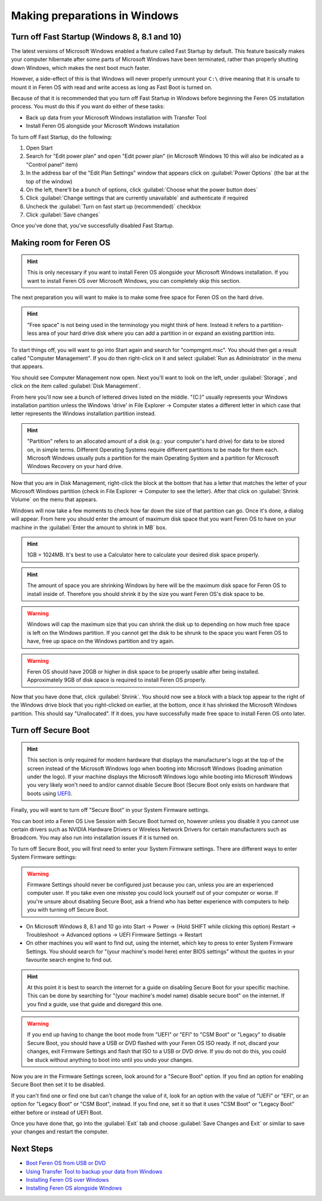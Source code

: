 Making preparations in Windows
==================

Turn off Fast Startup (Windows 8, 8.1 and 10)
----------------

The latest versions of Microsoft Windows enabled a feature called Fast Startup by default. This feature basically makes your computer hibernate after some parts of Microsoft Windows have been terminated, rather than properly shutting down Windows, which makes the next boot much faster.

However, a side-effect of this is that Windows will never properly unmount your ``C:\`` drive meaning that it is unsafe to mount it in Feren OS with read and write access as long as Fast Boot is turned on.

Because of that it is recommended that you turn off Fast Startup in Windows before beginning the Feren OS installation process. You must do this if you want do either of these tasks:

- Back up data from your Microsoft Windows installation with Transfer Tool

- Install Feren OS alongside your Microsoft Windows installation


To turn off Fast Startup, do the following:

1. Open Start

2. Search for "Edit power plan" and open "Edit power plan" (in Microsoft Windows 10 this will also be indicated as a "Control panel" item)

3. In the address bar of the "Edit Plan Settings" window that appears click on :guilabel:`Power Options` (the bar at the top of the window)

4. On the left, there'll be a bunch of options, click :guilabel:`Choose what the power button does`

5. Click :guilabel:`Change settings that are currently unavailable` and authenticate if required

6. Uncheck the :guilabel:`Turn on fast start up (recommended)` checkbox

7. Click :guilabel:`Save changes`

Once you've done that, you've successfully disabled Fast Startup.

Making room for Feren OS
-------------------------------------

.. hint::
    This is only necessary if you want to install Feren OS alongside your Microsoft Windows installation. If you want to install Feren OS over Microsoft Windows, you can completely skip this section.

The next preparation you will want to make is to make some free space for Feren OS on the hard drive.

.. hint::
    "Free space" is not being used in the terminology you might think of here. Instead it refers to a partition-less area of your hard drive disk where you can add a partition in or expand an existing partition into.

To start things off, you will want to go into Start again and search for "compmgmt.msc". You should then get a result called "Computer Management". If you do then right-click on it and select :guilabel:`Run as Administrator` in the menu that appears.

You should see Computer Management now open. Next you'll want to look on the left, under :guilabel:`Storage`, and click on the item called :guilabel:`Disk Management`.

From here you'll now see a bunch of lettered drives listed on the middle. "(C:)" usually represents your Windows installation partition unless the Windows 'drive' in File Explorer -> Computer states a different letter in which case that letter represents the Windows installation partition instead.

.. hint::
    "Partition" refers to an allocated amount of a disk (e.g.: your computer's hard drive) for data to be stored on, in simple terms. Different Operating Systems require different partitions to be made for them each. Microsoft Windows usually puts a partition for the main Operating System and a partition for Microsoft Windows Recovery on your hard drive.
    
.. figure:: ../images/compmgmtmscdiskmgmt.png
    :width: 986px
    :align: center

Now that you are in Disk Management, right-click the block at the bottom that has a letter that matches the letter of your Microsoft Windows partition (check in File Explorer -> Computer to see the letter). After that click on :guilabel:`Shrink Volume` on the menu that appears.

Windows will now take a few moments to check how far down the size of that partition can go. Once it's done, a dialog will appear. From here you should enter the amount of maximum disk space that you want Feren OS to have on your machine in the :guilabel:`Enter the amount to shrink in MB` box.

.. hint::
    1GB = 1024MB. It's best to use a Calculator here to calculate your desired disk space properly.
    
.. hint::
    The amount of space you are shrinking Windows by here will be the maximum disk space for Feren OS to install inside of. Therefore you should shrink it by the size you want Feren OS's disk space to be.
    
.. warning::
    Windows will cap the maximum size that you can shrink the disk up to depending on how much free space is left on the Windows partition. If you cannot get the disk to be shrunk to the space you want Feren OS to have, free up space on the Windows partition and try again.
    
.. warning::
    Feren OS should have 20GB or higher in disk space to be properly usable after being installed. Approximately 9GB of disk space is required to install Feren OS properly.

Now that you have done that, click :guilabel:`Shrink`. You should now see a block with a black top appear to the right of the Windows drive block that you right-clicked on earlier, at the bottom, once it has shrinked the Microsoft Windows partition. This should say "Unallocated". If it does, you have successfully made free space to install Feren OS onto later.


Turn off Secure Boot
-------------------------------------

.. hint::
    This section is only required for modern hardware that displays the manufacturer's logo at the top of the screen instead of the Microsoft Windows logo when booting into Microsoft Windows (loading animation under the logo). If your machine displays the Microsoft Windows logo while booting into Microsoft Windows you very likely won't need to and/or cannot disable Secure Boot (Secure Boot only exists on hardware that boots using `UEFI <https://wikipedia.org/wiki/Unified_Extensible_Firmware_Interface>`_).
    
Finally, you will want to turn off "Secure Boot" in your System Firmware settings.

You can boot into a Feren OS Live Session with Secure Boot turned on, however unless you disable it you cannot use certain drivers such as NVIDIA Hardware Drivers or Wireless Network Drivers for certain manufacturers such as Broadcom. You may also run into installation issues if it is turned on.

To turn off Secure Boot, you will first need to enter your System Firmware settings. There are different ways to enter System Firmware settings:

.. warning::
    Firmware Settings should never be configured just because you can, unless you are an experienced computer user. If you take even one misstep you could lock yourself out of your computer or worse. If you're unsure about disabling Secure Boot, ask a friend who has better experience with computers to help you with turning off Secure Boot.

- On Microsoft Windows 8, 8.1 and 10 go into Start -> Power -> (Hold SHIFT while clicking this option) Restart -> Troubleshoot -> Advanced options -> UEFI Firmware Settings -> Restart

- On other machines you will want to find out, using the internet, which key to press to enter System Firmware Settings. You should search for "(your machine's model here) enter BIOS settings" without the quotes in your favourite search engine to find out.

.. hint::
    At this point it is best to search the internet for a guide on disabling Secure Boot for your specific machine. This can be done by searching for "(your machine's model name) disable secure boot" on the internet. If you find a guide, use that guide and disregard this one.
    
.. warning::
    If you end up having to change the boot mode from "UEFI" or "EFI" to "CSM Boot" or "Legacy" to disable Secure Boot, you should have a USB or DVD flashed with your Feren OS ISO ready. If not, discard your changes, exit Firmware Settings and flash that ISO to a USB or DVD drive. If you do not do this, you could be stuck without anything to boot into until you undo your changes.

Now you are in the Firmware Settings screen, look around for a "Secure Boot" option. If you find an option for enabling Secure Boot then set it to be disabled.

If you can't find one or find one but can't change the value of it, look for an option with the value of "UEFI" or "EFI", or an option for "Legacy Boot" or "CSM Boot", instead. If you find one, set it so that it uses "CSM Boot" or "Legacy Boot" either before or instead of UEFI Boot.
    
Once you have done that, go into the :guilabel:`Exit` tab and choose :guilabel:`Save Changes and Exit` or similar to save your changes and restart the computer.

Next Steps
-------------------------------------

- `Boot Feren OS from USB or DVD <https://feren-os-user-guide.readthedocs.io/en/latest/livecdboot.html>`_

- `Using Transfer Tool to backup your data from Windows <https://feren-os-user-guide.readthedocs.io/en/latest/transfertoolbackupwindows.html>`_

- `Installing Feren OS over Windows <https://feren-os-user-guide.readthedocs.io/en/latest/installoverwindows.html>`_

- `Installing Feren OS alongside Windows <https://feren-os-user-guide.readthedocs.io/en/latest/installwithwindows.html>`_